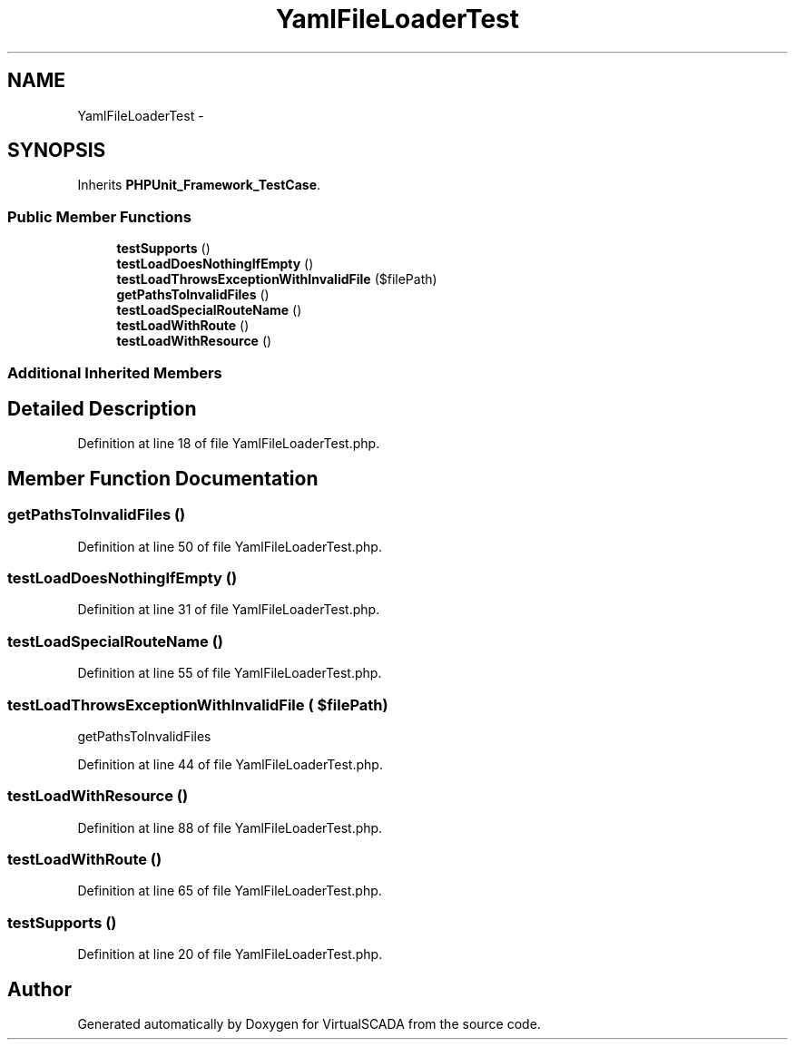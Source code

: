 .TH "YamlFileLoaderTest" 3 "Tue Apr 14 2015" "Version 1.0" "VirtualSCADA" \" -*- nroff -*-
.ad l
.nh
.SH NAME
YamlFileLoaderTest \- 
.SH SYNOPSIS
.br
.PP
.PP
Inherits \fBPHPUnit_Framework_TestCase\fP\&.
.SS "Public Member Functions"

.in +1c
.ti -1c
.RI "\fBtestSupports\fP ()"
.br
.ti -1c
.RI "\fBtestLoadDoesNothingIfEmpty\fP ()"
.br
.ti -1c
.RI "\fBtestLoadThrowsExceptionWithInvalidFile\fP ($filePath)"
.br
.ti -1c
.RI "\fBgetPathsToInvalidFiles\fP ()"
.br
.ti -1c
.RI "\fBtestLoadSpecialRouteName\fP ()"
.br
.ti -1c
.RI "\fBtestLoadWithRoute\fP ()"
.br
.ti -1c
.RI "\fBtestLoadWithResource\fP ()"
.br
.in -1c
.SS "Additional Inherited Members"
.SH "Detailed Description"
.PP 
Definition at line 18 of file YamlFileLoaderTest\&.php\&.
.SH "Member Function Documentation"
.PP 
.SS "getPathsToInvalidFiles ()"

.PP
Definition at line 50 of file YamlFileLoaderTest\&.php\&.
.SS "testLoadDoesNothingIfEmpty ()"

.PP
Definition at line 31 of file YamlFileLoaderTest\&.php\&.
.SS "testLoadSpecialRouteName ()"

.PP
Definition at line 55 of file YamlFileLoaderTest\&.php\&.
.SS "testLoadThrowsExceptionWithInvalidFile ( $filePath)"
getPathsToInvalidFiles 
.PP
Definition at line 44 of file YamlFileLoaderTest\&.php\&.
.SS "testLoadWithResource ()"

.PP
Definition at line 88 of file YamlFileLoaderTest\&.php\&.
.SS "testLoadWithRoute ()"

.PP
Definition at line 65 of file YamlFileLoaderTest\&.php\&.
.SS "testSupports ()"

.PP
Definition at line 20 of file YamlFileLoaderTest\&.php\&.

.SH "Author"
.PP 
Generated automatically by Doxygen for VirtualSCADA from the source code\&.
